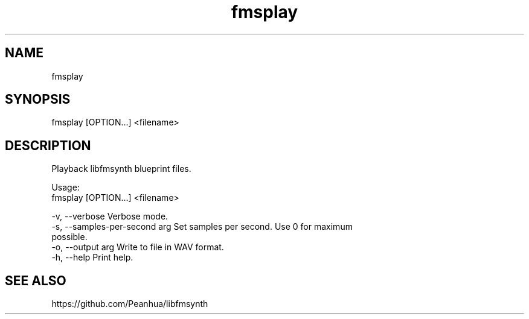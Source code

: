 .TH fmsplay 1 "February 16, 2022" "" "libfmsynth"
.SH NAME
fmsplay
.SH SYNOPSIS
fmsplay [OPTION...] <filename>
.SH DESCRIPTION
Playback libfmsynth blueprint files.

Usage:
  fmsplay [OPTION...] <filename>

  -v, --verbose                 Verbose mode.
  -s, --samples-per-second arg  Set samples per second. Use 0 for maximum
                                possible.
  -o, --output arg              Write to file in WAV format.
  -h, --help                    Print help.
.SH "SEE ALSO"
https://github.com/Peanhua/libfmsynth

